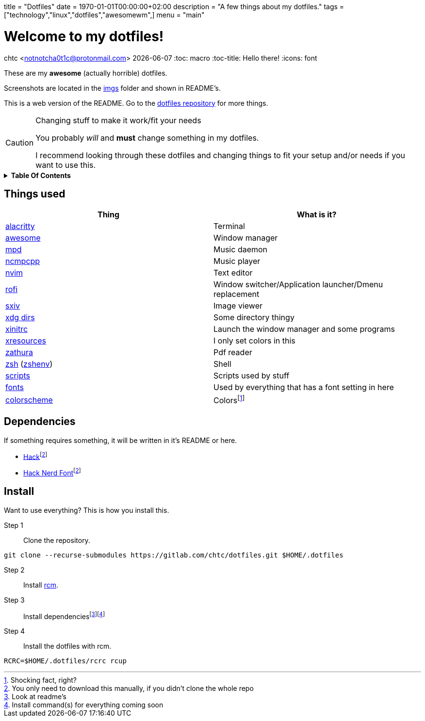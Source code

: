 +++
title = "Dotfiles"
date = 1970-01-01T00:00:00+02:00
description = "A few things about my dotfiles."
tags = ["technology","linux","dotfiles","awesomewm",]
menu = "main"
+++

= Welcome to my dotfiles!
chtc <notnotcha0t1c@protonmail.com>
{docdate}
:toc: macro
:toc-title: Hello there!
:icons: font

These are my *awesome* (actually horrible) dotfiles.

Screenshots are located in the https://gitlab.com/chtc/dotfiles/-/tree/master/imgs/[imgs] folder and shown in README's.

This is a web version of the README.
Go to the https://gitlab.com/chtc/dotfiles[dotfiles repository] for more things.

.Changing stuff to make it work/fit your needs
[CAUTION]
====
You probably _will_ and *must* change something in my dotfiles.

I recommend looking through these dotfiles and changing things to fit your setup and/or needs if you want to use this.
====

.*Table Of Contents*
[%collapsible]
====
toc::[]
====

== Things used
|===
|Thing|What is it?

|https://gitlab.com/chtc/dotfiles/-/tree/master/config/alacritty/[alacritty]
|Terminal

|https://gitlab.com/chtc/dotfiles/-/tree/master/config/awesome/[awesome]
|Window manager

|https://gitlab.com/chtc/dotfiles/-/tree/master/config/mpd/[mpd]
|Music daemon

|https://gitlab.com/chtc/dotfiles/-/tree/master/config/ncmpcpp[ncmpcpp]
|Music player

|https://gitlab.com/chtc/dotfiles/-/tree/master/config/nvim/[nvim]
|Text editor

|https://gitlab.com/chtc/dotfiles/-/tree/master/config/rofi/[rofi]
| Window switcher/Application launcher/Dmenu replacement

|https://gitlab.com/chtc/dotfiles/-/tree/master/config/sxiv/exec/[sxiv]
|Image viewer

|https://gitlab.com/chtc/dotfiles/-/tree/master/config/user-dirs.dirs[xdg dirs]
|Some directory thingy

|https://gitlab.com/chtc/dotfiles/-/tree/master/xinitrc[xinitrc]
|Launch the window manager and some programs

|https://gitlab.com/chtc/dotfiles/-/tree/master/Xresources[xresources]
|I only set colors in this

|https://gitlab.com/chtc/dotfiles/-/tree/master/config/zathura/[zathura]
|Pdf reader

|https://gitlab.com/chtc/dotfiles/-/tree/master/config/zsh/[zsh] (https://gitlab.com/chtc/dotfiles/-/tree/master/zshenv[zshenv])
|Shell

|https://gitlab.com/chtc/dotfiles/-/tree/master/local/bin/[scripts]
|Scripts used by stuff

|https://gitlab.com/chtc/dotfiles/-/tree/master/local/share/fonts[fonts]
|Used by everything that has a font setting in here

|https://github.com/sainnhe/everforest[colorscheme]
|Colorsfootnote:[Shocking fact, right?]

|===

== Dependencies
If something requires something, it will be written in it's README or here.

* https://github.com/source-foundry/Hack/releases/download/v3.003/Hack-v3.003-ttf.zip[Hack]footnote:font[You only need to download this manually, if you didn't clone the whole repo]
* https://github.com/ryanoasis/nerd-fonts/tree/master/patched-fonts/Hack[Hack Nerd Font]footnote:font[]

== Install
Want to use everything?
This is how you install this.

Step 1:: Clone the repository.
[source,sh]
----
git clone --recurse-submodules https://gitlab.com/chtc/dotfiles.git $HOME/.dotfiles
----

Step 2:: Install https://github.com/thoughtbot/rcm[rcm].

Step 3:: Install dependenciesfootnote:[Look at readme's]footnote:[Install command(s) for everything coming soon]

Step 4:: Install the dotfiles with rcm.
[source,sh]
----
RCRC=$HOME/.dotfiles/rcrc rcup
----
